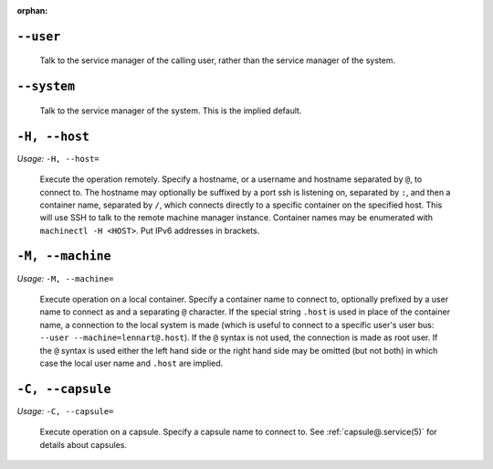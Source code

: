 :orphan:

.. inclusion-marker-do-not-remove user

``--user``
----------

   Talk to the service manager of the calling user,
   rather than the service manager of the system.

.. inclusion-end-marker-do-not-remove user

.. inclusion-marker-do-not-remove system

``--system``
------------

   Talk to the service manager of the system. This is the
   implied default.

.. inclusion-end-marker-do-not-remove system

.. inclusion-marker-do-not-remove host

``-H, --host``
--------------

*Usage:* ``-H, --host=``

   Execute the operation remotely. Specify a hostname, or a
   username and hostname separated by ``@``, to
   connect to. The hostname may optionally be suffixed by a
   port ssh is listening on, separated by ``:``, and then a
   container name, separated by ``/``, which
   connects directly to a specific container on the specified
   host. This will use SSH to talk to the remote machine manager
   instance. Container names may be enumerated with
   ``machinectl -H
   <HOST>``. Put IPv6 addresses in brackets.

.. inclusion-end-marker-do-not-remove host

.. inclusion-marker-do-not-remove machine

``-M, --machine``
-----------------

*Usage:* ``-M, --machine=``

   Execute operation on a local container. Specify a container name to connect to, optionally
   prefixed by a user name to connect as and a separating ``@`` character. If the special
   string ``.host`` is used in place of the container name, a connection to the local
   system is made (which is useful to connect to a specific user's user bus: ``--user
   --machine=lennart@.host``). If the ``@`` syntax is not used, the connection is
   made as root user. If the ``@`` syntax is used either the left hand side or the right hand
   side may be omitted (but not both) in which case the local user name and ``.host`` are
   implied.

.. inclusion-end-marker-do-not-remove machine

.. inclusion-marker-do-not-remove capsule

``-C, --capsule``
-----------------

*Usage:* ``-C, --capsule=``

   Execute operation on a capsule. Specify a capsule name to connect to. See
   :ref:`capsule@.service(5)` for
   details about capsules.

   .. versionadded:: 256

.. inclusion-end-marker-do-not-remove capsule
